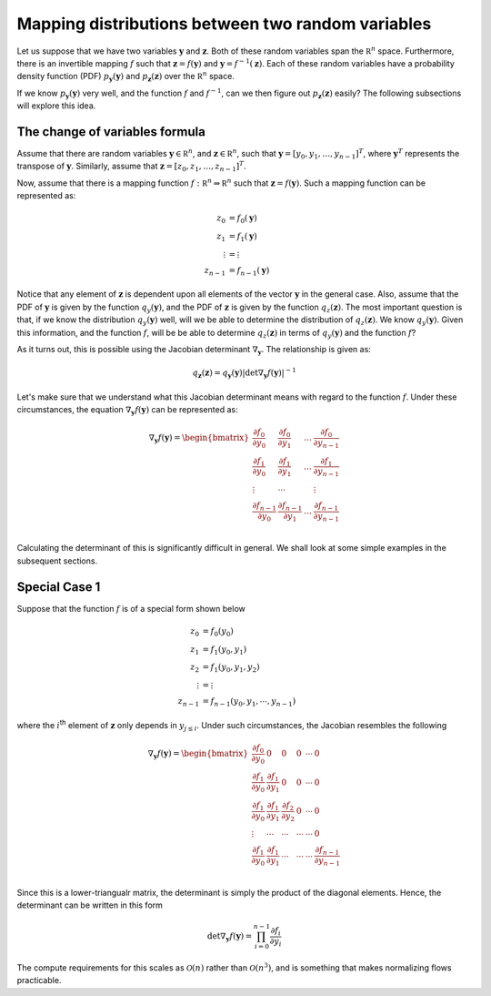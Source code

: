 Mapping distributions between two random variables
=====================================================

Let us suppose that we have two variables :math:`\mathbf y` and :math:`\mathbf z`. Both of these random variables
span the :math:`\mathbb R^n` space. Furthermore, there is an invertible mapping :math:`f` such that
:math:`\mathbf z = f(\mathbf y)` and :math:`\mathbf y = f^{-1}(\mathbf z)`. Each of these random variables have 
a probability density function (PDF) :math:`p_{\mathbf y}(\mathbf y)` and :math:`p_{\mathbf z}(\mathbf z)` over the 
:math:`\mathbb R^n` space.

If we know :math:`p_{\mathbf y}(\mathbf y)` very well, and the function :math:`f` and :math:`f^{-1}`, can we then
figure out :math:`p_{\mathbf z}(\mathbf z)` easily? The following subsections will explore this idea.

The change of variables formula
-----------------------------------

Assume that there are random variables :math:`\mathbf y \in \mathbb R^n`, and :math:`\mathbf z \in \mathbb R^n`, such that 
:math:`\mathbf y = [y_0, y_1, \ldots,y_{n-1}]^T`, where :math:`\mathbf y^T` represents the transpose of :math:`\mathbf y`. 
Similarly, assume that :math:`\mathbf z = [z_0, z_1, \ldots,z_{n-1}]^T`. 

Now, assume that there is a mapping function :math:`f: \mathbb R^n \Rightarrow \mathbb R^n` such 
that :math:`\mathbf z =f(\mathbf y)`. Such a mapping function can be represented as:

.. math::

       z_0 &=  f_0(\mathbf y) \\
       z_1 &=  f_1(\mathbf y) \\
       \vdots &=  \vdots \\
       z_{n-1} &=  f_{n-1}(\mathbf y)

Notice that any element of :math:`\mathbf z` is dependent upon all elements of the
vector :math:`\mathbf y` in the general case. Also, assume that the PDF of :math:`\mathbf y`
is given by the function :math:`q_y(\mathbf y)`, and the PDF of :math:`\mathbf z` is given by the
function :math:`q_z(\mathbf z)`. The most important question is that, if we know the distribution
:math:`q_y(\mathbf y)` well, will we be able to determine the distribution of  :math:`q_z(\mathbf z)`. 
We know  :math:`q_y(\mathbf y)`. Given this information, and the function :math:`f`, will be be able to
determine :math:`q_z(\mathbf z)` in terms of  :math:`q_y(\mathbf y)` and the function :math:`f`?

As it turns out, this is possible using the Jacobian determinant :math:`\nabla_{\mathbf y}`. The relationship
is given as:

.. math::

    q_{\mathbf z}(\mathbf z) = q_{\mathbf y}(\mathbf y) \left|  \det \nabla_{\mathbf y}f(\mathbf y)  \right|^{-1}

Let's make sure that we understand what this Jacobian determinant means with regard to the function :math:`f`.
Under these circumstances, the equation :math:`\nabla_{\mathbf y}f(\mathbf y)` can be represented as:

.. math::

       \nabla_{\mathbf y}f( \mathbf y  ) = 
       \begin{bmatrix}
       \frac {\partial f_0} {\partial y_0} & \frac {\partial f_0} {\partial y_1} & \ldots & \frac {\partial f_{0}} {\partial y_{n-1}} \\
       \frac {\partial f_1} {\partial y_0} & \frac {\partial f_1} {\partial y_1} & \ldots & \frac {\partial f_{1}} {\partial y_{n-1}} \\
       \vdots & \cdots & & \vdots \\
       \frac {\partial f_{n-1}} {\partial y_0} & \frac {\partial f_{n-1}} {\partial y_1} & \ldots & \frac {\partial f_{n-1}} {\partial y_{n-1}} \\
       \end{bmatrix}

Calculating the determinant of this is significantly difficult in general. We shall look at some simple examples in the subsequent sections.

Special Case 1
----------------

Suppose that the function :math:`f` is of a special form shown below

.. math::

       z_0     &=  f_0(y_0)               \\
       z_1     &=  f_1(y_0, y_1)          \\
       z_2     &=  f_1(y_0, y_1, y_2)     \\
       \vdots  &=  \vdots                 \\
       z_{n-1} &=  f_{n-1}(y_0, y_1, \cdots, y_{n-1})

where the :math:`i`:sup:`th` element of :math:`\mathbf z` only depends in :math:`y_{j \le i}`. Under such circumstances, the
Jacobian resembles the following

.. math::

       \nabla_{\mathbf y}f( \mathbf y  ) = 
       \begin{bmatrix}
              \frac {\partial f_0} {\partial y_0} &
              0                                   &
              0                                   &
              0                                   &
              \cdots                              &
              0
       \\
              \frac {\partial f_1} {\partial y_0} & 
              \frac {\partial f_1} {\partial y_1} &
              0                                   &
              0                                   &
              \cdots                              &
              0
       \\
              \frac {\partial f_1} {\partial y_0} & 
              \frac {\partial f_1} {\partial y_1} &
              \frac {\partial f_2} {\partial y_2} &
              0                                   &
              \cdots                              &
              0                                   
       \\
              \vdots                              & 
              \cdots                              &
              \cdots                              &
              \cdots                              &
              \cdots                              &
              0
       \\
              \frac {\partial f_1} {\partial y_0} & 
              \frac {\partial f_1} {\partial y_1} & 
              \cdots                              &  
              \cdots                              &  
              \cdots                              &  
              \frac {\partial f_{n-1}} {\partial y_{n-1}}  
       \\
       \end{bmatrix}


Since this is a lower-triangualr matrix, the determinant is simply the product of the diagonal elements.
Hence, the determinant can be written in this form

.. math::

       \det \nabla_{\mathbf y} f(\mathbf y) = 
       \prod_{i=0}^{n-1} {
              \frac {\partial f_i} {\partial y_i}
       }

The compute requirements for this scales as :math:`\mathcal O(n)` rather than  :math:`\mathcal O(n^3)`, and
is something that makes normalizing flows practicable.
